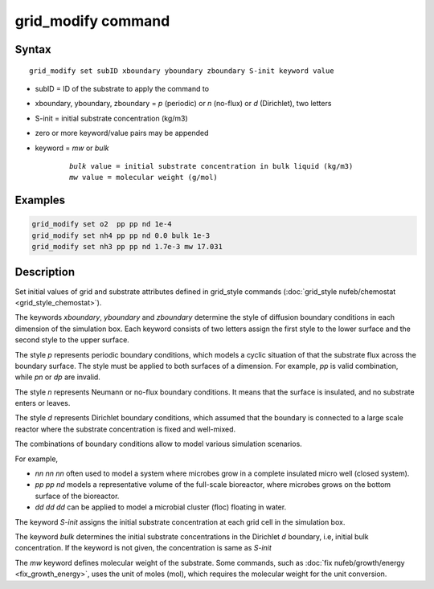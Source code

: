 .. index:: grid_modify

grid_modify command
==========================


Syntax
""""""

.. parsed-literal::

    grid_modify set subID xboundary yboundary zboundary S-init keyword value
    
* subID = ID of the substrate to apply the command to
* xboundary, yboundary, zboundary = *p* (periodic) or *n* (no-flux) or *d* (Dirichlet), two letters
* S-init = initial substrate concentration (kg/m3)
* zero or more keyword/value pairs may be appended
* keyword = *mw* or *bulk*

	.. parsed-literal::

	    *bulk* value = initial substrate concentration in bulk liquid (kg/m3)
	    *mw* value = molecular weight (g/mol)
	    
Examples
""""""""

.. code-block:: 

   grid_modify set o2  pp pp nd 1e-4
   grid_modify set nh4 pp pp nd 0.0 bulk 1e-3
   grid_modify set nh3 pp pp nd 1.7e-3 mw 17.031
   
Description
""""""""""""""

Set initial values of grid and substrate attributes defined in grid_style commands
(:doc:`grid_style nufeb/chemostat <grid_style_chemostat>`).

The keywords *xboundary*, *yboundary* and *zboundary* determine the style of diffusion boundary conditions
in each dimension of the simulation box. 
Each keyword consists of two letters assign the first style to the lower surface
and the second style to the upper surface.

The style *p* represents periodic boundary conditions,
which models a cyclic situation of that the substrate flux across the boundary surface.
The style must be applied to both surfaces of a dimension.
For example, *pp* is valid combination, while *pn* or *dp* are invalid.

The style *n* represents Neumann or no-flux boundary conditions.
It means that the surface is insulated, and no substrate enters or leaves.

The style *d* represents Dirichlet boundary conditions,
which assumed that the boundary is connected to a large scale reactor where the
substrate concentration is fixed and well-mixed.

The combinations of boundary conditions allow to model various simulation scenarios.

For example,

*  *nn nn nn* often used to model a system where microbes grow in a complete insulated micro well (closed system).
*  *pp pp nd* models a representative volume of the full-scale bioreactor, where microbes grows on the bottom surface of the bioreactor.
*  *dd dd dd* can be applied to model a microbial cluster (floc) floating in water.

The keyword *S-init* assigns the initial substrate concentration at each grid cell in the simulation box.

The keyword *bulk* determines the initial substrate concentrations in the Dirichlet *d* boundary, i.e,
initial bulk concentration. If the keyword is not given, the concentration is same as *S-init*

The *mw* keyword defines molecular weight of the substrate. Some commands,
such as :doc:`fix nufeb/growth/energy <fix_growth_energy>`, uses the unit of moles (mol), which requires the molecular weight
for the unit conversion.

